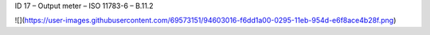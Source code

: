 ID 17 – Output meter – ISO 11783-6 – B.11.2

![](https://user-images.githubusercontent.com/69573151/94603016-f6dd1a00-0295-11eb-954d-e6f8ace4b28f.png)